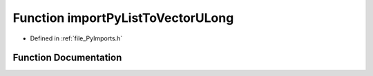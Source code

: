 .. _function_importPyListToVectorULong:

Function importPyListToVectorULong
==================================

- Defined in :ref:`file_PyImports.h`


Function Documentation
----------------------


.. doxygenfunction:: importPyListToVectorULong
